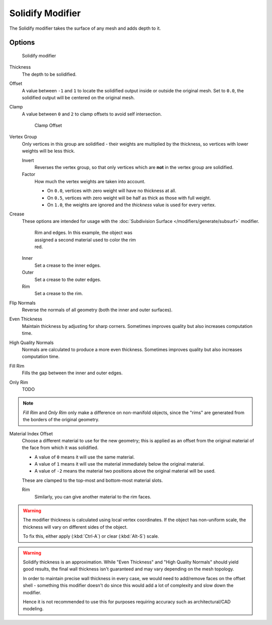 
*****************
Solidify Modifier
*****************

The Solidify modifier takes the surface of any mesh and adds depth to it.


Options
=======

.. figure:: /images/25-Manual-Modifiers-Solidify.jpg

   Solidify modifier


Thickness
   The depth to be solidified.
Offset
   A value between ``-1`` and ``1`` to locate the solidified output inside or outside the original mesh.
   Set to ``0.0``, the solidified output will be centered on the original mesh.
Clamp
   A value between ``0`` and ``2`` to clamp offsets to avoid self intersection.


   .. figure:: /images/26-Manual-Modifiers-Solidify-Clamp.jpg

      Clamp Offset


Vertex Group
   Only vertices in this group are solidified - their weights are multiplied by the thickness,
   so vertices with lower weights will be less thick.

   Invert
      Reverses the vertex group, so that only vertices which are **not** in the vertex group are solidified.
   Factor
      How much the vertex weights are taken into account.

      - On ``0.0``, vertices with zero weight will have no thickness at all.
      - On ``0.5``, vertices with zero weight will be half as thick as those with full weight.
      - On ``1.0``, the weights are ignored and the *thickness* value is used for every vertex.


Crease
   These options are intended for usage with the :doc:`Subdivision Surface </modifiers/generate/subsurf>` modifier.


   .. figure:: /images/25-Manual-Modifiers-Solidify-Rims.jpg
      :width: 350px
      :figwidth: 350px

      Rim and edges.  In this example, the object was assigned a second material used to color the rim red.


   Inner
      Set a crease to the inner edges.
   Outer
      Set a crease to the outer edges.
   Rim
      Set a crease to the rim.

Flip Normals
   Reverse the normals of all geometry (both the inner and outer surfaces).
Even Thickness
   Maintain thickness by adjusting for sharp corners.
   Sometimes improves quality but also increases computation time.
High Quality Normals
   Normals are calculated to produce a more even thickness.
   Sometimes improves quality but also increases computation time.
Fill Rim
   Fills the gap between the inner and outer edges.
Only Rim
   TODO

.. note::

   *Fill Rim* and *Only Rim* only make a difference on non-manifold objects,
   since the "rims" are generated from the borders of the original geometry.

Material Index Offset
   Choose a different material to use for the new geometry;
   this is applied as an offset from the original material of the face from which it was solidified.

   - A value of ``0`` means it will use the same material.
   - A value of ``1`` means it will use the material immediately below the original material.
   - A value of ``-2`` means the material two positions above the original material will be used.

   These are clamped to the top-most and bottom-most material slots.

   Rim
      Similarly, you can give another material to the rim faces.


.. warning::

  The modifier thickness is calculated using local vertex coordinates. If the object has non-uniform scale,
  the thickness will vary on different sides of the object.

  To fix this, either apply (:kbd:`Ctrl-A`) or clear (:kbd:`Alt-S`) scale.

.. warning::

  Solidify thickness is an approximation. While "Even Thickness" and "High Quality Normals" should yield good results,
  the final wall thickness isn't guaranteed and may vary depending on the mesh topology.

  In order to maintain precise wall thickness in every case, we would need to add/remove faces on the offset shell -
  something this modifier doesn't do since this would add a lot of complexity and slow down the modifier.

  Hence it is not recommended to use this for purposes requiring accuracy such as architectural/CAD modeling.

